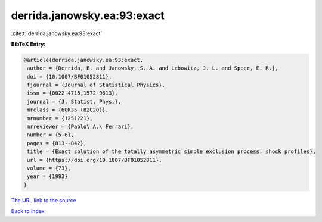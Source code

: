 derrida.janowsky.ea:93:exact
============================

:cite:t:`derrida.janowsky.ea:93:exact`

**BibTeX Entry:**

.. code-block:: bibtex

   @article{derrida.janowsky.ea:93:exact,
    author = {Derrida, B. and Janowsky, S. A. and Lebowitz, J. L. and Speer, E. R.},
    doi = {10.1007/BF01052811},
    fjournal = {Journal of Statistical Physics},
    issn = {0022-4715,1572-9613},
    journal = {J. Statist. Phys.},
    mrclass = {60K35 (82C20)},
    mrnumber = {1251221},
    mrreviewer = {Pablo\ A.\ Ferrari},
    number = {5-6},
    pages = {813--842},
    title = {Exact solution of the totally asymmetric simple exclusion process: shock profiles},
    url = {https://doi.org/10.1007/BF01052811},
    volume = {73},
    year = {1993}
   }
`The URL link to the source <ttps://doi.org/10.1007/BF01052811}>`_


`Back to index <../By-Cite-Keys.html>`_
